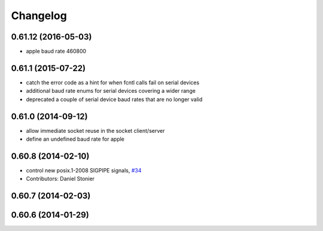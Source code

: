 ^^^^^^^^^
Changelog
^^^^^^^^^

0.61.12 (2016-05-03)
--------------------
* apple baud rate 460800

0.61.1 (2015-07-22)
-------------------
* catch the error code as a hint for when fcntl calls fail on serial devices
* additional baud rate enums for serial devices covering a wider range
* deprecated a couple of serial device baud rates that are no longer valid

0.61.0 (2014-09-12)
-------------------
* allow immediate socket reuse in the socket client/server
* define an undefined baud rate for apple

0.60.8 (2014-02-10)
-------------------
* control new posix.1-2008 SIGPIPE signals, `#34 <https://github.com/stonier/ecl_core/issues/34>`_
* Contributors: Daniel Stonier

0.60.7 (2014-02-03)
-------------------

0.60.6 (2014-01-29)
-------------------
